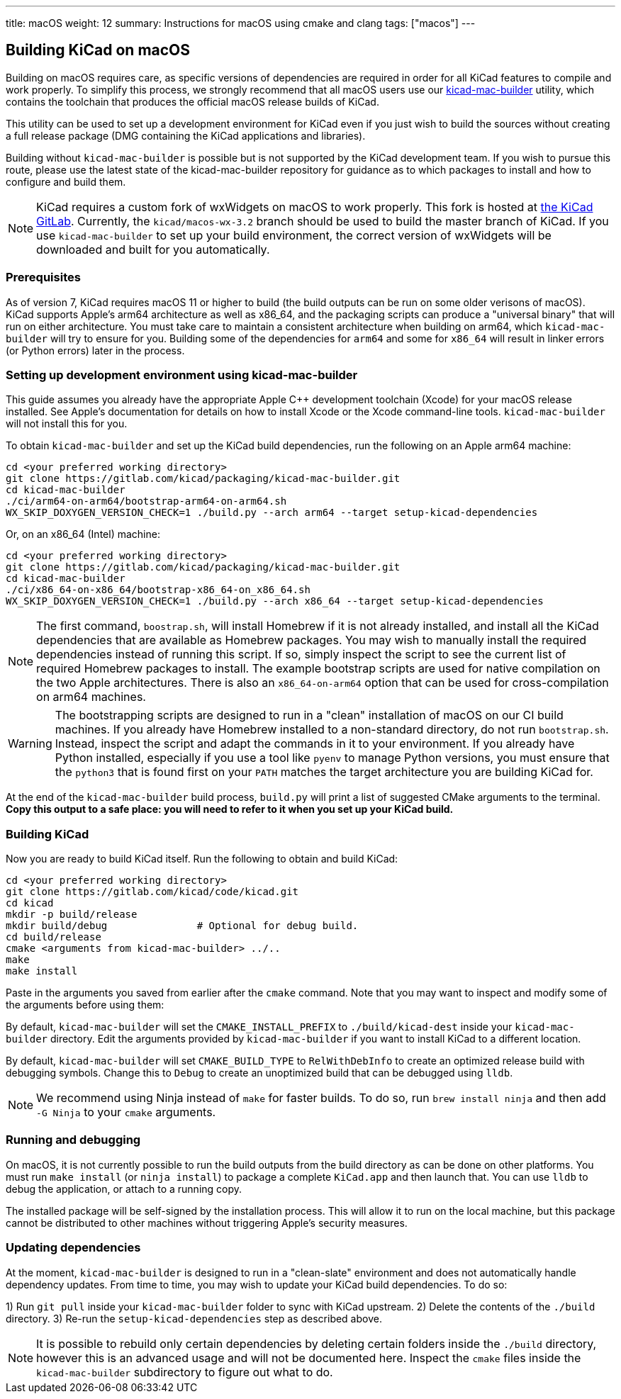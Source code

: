 ---
title: macOS
weight: 12
summary: Instructions for macOS using cmake and clang
tags: ["macos"]
---

:toc:

== Building KiCad on macOS

Building on macOS requires care, as specific versions of dependencies are required in order for all
KiCad features to compile and work properly. To simplify this process, we strongly recommend that
all macOS users use our https://gitlab.com/kicad/packaging/kicad-mac-builder[kicad-mac-builder]
utility, which contains the toolchain that produces the official macOS release builds of KiCad.

This utility can be used to set up a development environment for KiCad even if you just wish to
build the sources without creating a full release package (DMG containing the KiCad applications 
and libraries).

Building without `kicad-mac-builder` is possible but is not supported by the KiCad development
team. If you wish to pursue this route, please use the latest state of the kicad-mac-builder
repository for guidance as to which packages to install and how to configure and build them.

NOTE: KiCad requires a custom fork of wxWidgets on macOS to work properly. This fork is hosted at
      https://gitlab.com/kicad/code/wxWidgets[the KiCad GitLab].  Currently, the
      `kicad/macos-wx-3.2` branch should be used to build the master branch of KiCad.  If you use
      `kicad-mac-builder` to set up your build environment, the correct version of wxWidgets will
      be downloaded and built for you automatically.

=== Prerequisites

As of version 7, KiCad requires macOS 11 or higher to build (the build outputs can be run on some
older verisons of macOS).  KiCad supports Apple's arm64 architecture as well as x86_64, and the
packaging scripts can produce a "universal binary" that will run on either architecture.  You must
take care to maintain a consistent architecture when building on arm64, which `kicad-mac-builder`
will try to ensure for you.  Building some of the dependencies for `arm64` and some for `x86_64`
will result in linker errors (or Python errors) later in the process.

=== Setting up development environment using kicad-mac-builder

This guide assumes you already have the appropriate Apple C++ development toolchain (Xcode) for
your macOS release installed.  See Apple's documentation for details on how to install Xcode or the
Xcode command-line tools.  `kicad-mac-builder` will not install this for you.

To obtain `kicad-mac-builder` and set up the KiCad build dependencies, run the following on an
Apple arm64 machine:

[source,sh]
```
cd <your preferred working directory>
git clone https://gitlab.com/kicad/packaging/kicad-mac-builder.git
cd kicad-mac-builder
./ci/arm64-on-arm64/bootstrap-arm64-on-arm64.sh
WX_SKIP_DOXYGEN_VERSION_CHECK=1 ./build.py --arch arm64 --target setup-kicad-dependencies
```

Or, on an x86_64 (Intel) machine:

[source,sh]
```
cd <your preferred working directory>
git clone https://gitlab.com/kicad/packaging/kicad-mac-builder.git
cd kicad-mac-builder
./ci/x86_64-on-x86_64/bootstrap-x86_64-on_x86_64.sh
WX_SKIP_DOXYGEN_VERSION_CHECK=1 ./build.py --arch x86_64 --target setup-kicad-dependencies
```

NOTE: The first command, `boostrap.sh`, will install Homebrew if it is not already installed, and
      install all the KiCad dependencies that are available as Homebrew packages.  You may wish to
      manually install the required dependencies instead of running this script.  If so, simply
      inspect the script to see the current list of required Homebrew packages to install.  The
      example bootstrap scripts are used for native compilation on the two Apple architectures.
      There is also an `x86_64-on-arm64` option that can be used for cross-compilation on arm64
      machines.

WARNING: The bootstrapping scripts are designed to run in a "clean" installation of macOS on our CI
         build machines.  If you already have Homebrew installed to a non-standard directory, do
         not run `bootstrap.sh`.  Instead, inspect the script and adapt the commands in it to your
         environment.  If you already have Python installed, especially if you use a tool like
         `pyenv` to manage Python versions, you must ensure that the `python3` that is found first
         on your `PATH` matches the target architecture you are building KiCad for.

At the end of the `kicad-mac-builder` build process, `build.py` will print a list of suggested
CMake arguments to the terminal.  **Copy this output to a safe place: you will need to refer to it
when you set up your KiCad build.**

=== Building KiCad

Now you are ready to build KiCad itself.  Run the following to obtain and build KiCad:

[source,sh]
```
cd <your preferred working directory>
git clone https://gitlab.com/kicad/code/kicad.git
cd kicad
mkdir -p build/release
mkdir build/debug               # Optional for debug build.
cd build/release
cmake <arguments from kicad-mac-builder> ../..
make
make install
```

Paste in the arguments you saved from earlier after the `cmake` command.  Note that you may want to
inspect and modify some of the arguments before using them:

By default, `kicad-mac-builder` will set the `CMAKE_INSTALL_PREFIX` to `./build/kicad-dest` inside
your `kicad-mac-builder` directory.  Edit the arguments provided by `kicad-mac-builder` if you want
to install KiCad to a different location.

By default, `kicad-mac-builder` will set `CMAKE_BUILD_TYPE` to `RelWithDebInfo` to create an 
optimized release build with debugging symbols.  Change this to `Debug` to create an unoptimized
build that can be debugged using `lldb`.

NOTE: We recommend using Ninja instead of `make` for faster builds.  To do so, run
      `brew install ninja` and then add `-G Ninja` to your `cmake` arguments.

=== Running and debugging

On macOS, it is not currently possible to run the build outputs from the build directory as can be
done on other platforms.  You must run `make install` (or `ninja install`) to package a complete
`KiCad.app` and then launch that.  You can use `lldb` to debug the application, or attach to a
running copy.

The installed package will be self-signed by the installation process.  This will allow it to run
on the local machine, but this package cannot be distributed to other machines without triggering
Apple's security measures.

=== Updating dependencies

At the moment, `kicad-mac-builder` is designed to run in a "clean-slate" environment and does not
automatically handle dependency updates.  From time to time, you may wish to update your KiCad
build dependencies.  To do so:

1) Run `git pull` inside your `kicad-mac-builder` folder to sync with KiCad upstream.
2) Delete the contents of the `./build` directory.
3) Re-run the `setup-kicad-dependencies` step as described above.

NOTE: It is possible to rebuild only certain dependencies by deleting certain folders inside the
      `./build` directory, however this is an advanced usage and will not be documented here.
      Inspect the `cmake` files inside the `kicad-mac-builder` subdirectory to figure out what to
      do.